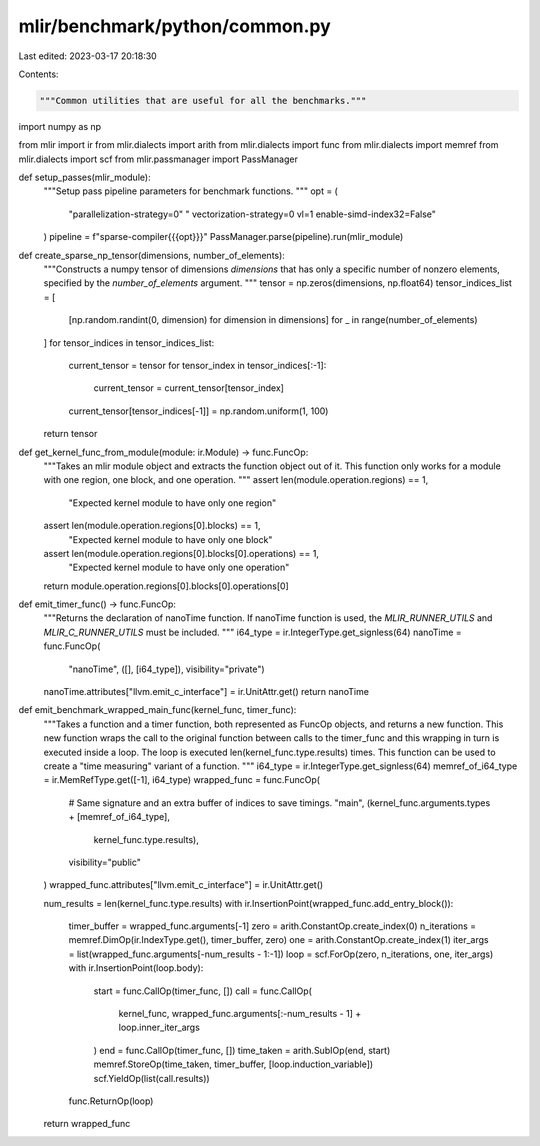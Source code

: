mlir/benchmark/python/common.py
===============================

Last edited: 2023-03-17 20:18:30

Contents:

.. code-block:: py

    """Common utilities that are useful for all the benchmarks."""
import numpy as np

from mlir import ir
from mlir.dialects import arith
from mlir.dialects import func
from mlir.dialects import memref
from mlir.dialects import scf
from mlir.passmanager import PassManager


def setup_passes(mlir_module):
    """Setup pass pipeline parameters for benchmark functions.
    """
    opt = (
        "parallelization-strategy=0"
        " vectorization-strategy=0 vl=1 enable-simd-index32=False"
    )
    pipeline = f"sparse-compiler{{{opt}}}"
    PassManager.parse(pipeline).run(mlir_module)


def create_sparse_np_tensor(dimensions, number_of_elements):
    """Constructs a numpy tensor of dimensions `dimensions` that has only a
    specific number of nonzero elements, specified by the `number_of_elements`
    argument.
    """
    tensor = np.zeros(dimensions, np.float64)
    tensor_indices_list = [
        [np.random.randint(0, dimension) for dimension in dimensions]
        for _ in range(number_of_elements)
    ]
    for tensor_indices in tensor_indices_list:
        current_tensor = tensor
        for tensor_index in tensor_indices[:-1]:
            current_tensor = current_tensor[tensor_index]
        current_tensor[tensor_indices[-1]] = np.random.uniform(1, 100)
    return tensor


def get_kernel_func_from_module(module: ir.Module) -> func.FuncOp:
    """Takes an mlir module object and extracts the function object out of it.
    This function only works for a module with one region, one block, and one
    operation.
    """
    assert len(module.operation.regions) == 1, \
        "Expected kernel module to have only one region"
    assert len(module.operation.regions[0].blocks) == 1, \
        "Expected kernel module to have only one block"
    assert len(module.operation.regions[0].blocks[0].operations) == 1, \
        "Expected kernel module to have only one operation"
    return module.operation.regions[0].blocks[0].operations[0]


def emit_timer_func() -> func.FuncOp:
    """Returns the declaration of nanoTime function. If nanoTime function is
    used, the `MLIR_RUNNER_UTILS` and `MLIR_C_RUNNER_UTILS` must be included.
    """
    i64_type = ir.IntegerType.get_signless(64)
    nanoTime = func.FuncOp(
        "nanoTime", ([], [i64_type]), visibility="private")
    nanoTime.attributes["llvm.emit_c_interface"] = ir.UnitAttr.get()
    return nanoTime


def emit_benchmark_wrapped_main_func(kernel_func, timer_func):
    """Takes a function and a timer function, both represented as FuncOp
    objects, and returns a new function. This new function wraps the call to
    the original function between calls to the timer_func and this wrapping
    in turn is executed inside a loop. The loop is executed
    len(kernel_func.type.results) times. This function can be used to
    create a "time measuring" variant of a function.
    """
    i64_type = ir.IntegerType.get_signless(64)
    memref_of_i64_type = ir.MemRefType.get([-1], i64_type)
    wrapped_func = func.FuncOp(
        # Same signature and an extra buffer of indices to save timings.
        "main",
        (kernel_func.arguments.types + [memref_of_i64_type],
         kernel_func.type.results),
        visibility="public"
    )
    wrapped_func.attributes["llvm.emit_c_interface"] = ir.UnitAttr.get()

    num_results = len(kernel_func.type.results)
    with ir.InsertionPoint(wrapped_func.add_entry_block()):
        timer_buffer = wrapped_func.arguments[-1]
        zero = arith.ConstantOp.create_index(0)
        n_iterations = memref.DimOp(ir.IndexType.get(), timer_buffer, zero)
        one = arith.ConstantOp.create_index(1)
        iter_args = list(wrapped_func.arguments[-num_results - 1:-1])
        loop = scf.ForOp(zero, n_iterations, one, iter_args)
        with ir.InsertionPoint(loop.body):
            start = func.CallOp(timer_func, [])
            call = func.CallOp(
                kernel_func,
                wrapped_func.arguments[:-num_results - 1] + loop.inner_iter_args
            )
            end = func.CallOp(timer_func, [])
            time_taken = arith.SubIOp(end, start)
            memref.StoreOp(time_taken, timer_buffer, [loop.induction_variable])
            scf.YieldOp(list(call.results))
        func.ReturnOp(loop)

    return wrapped_func


